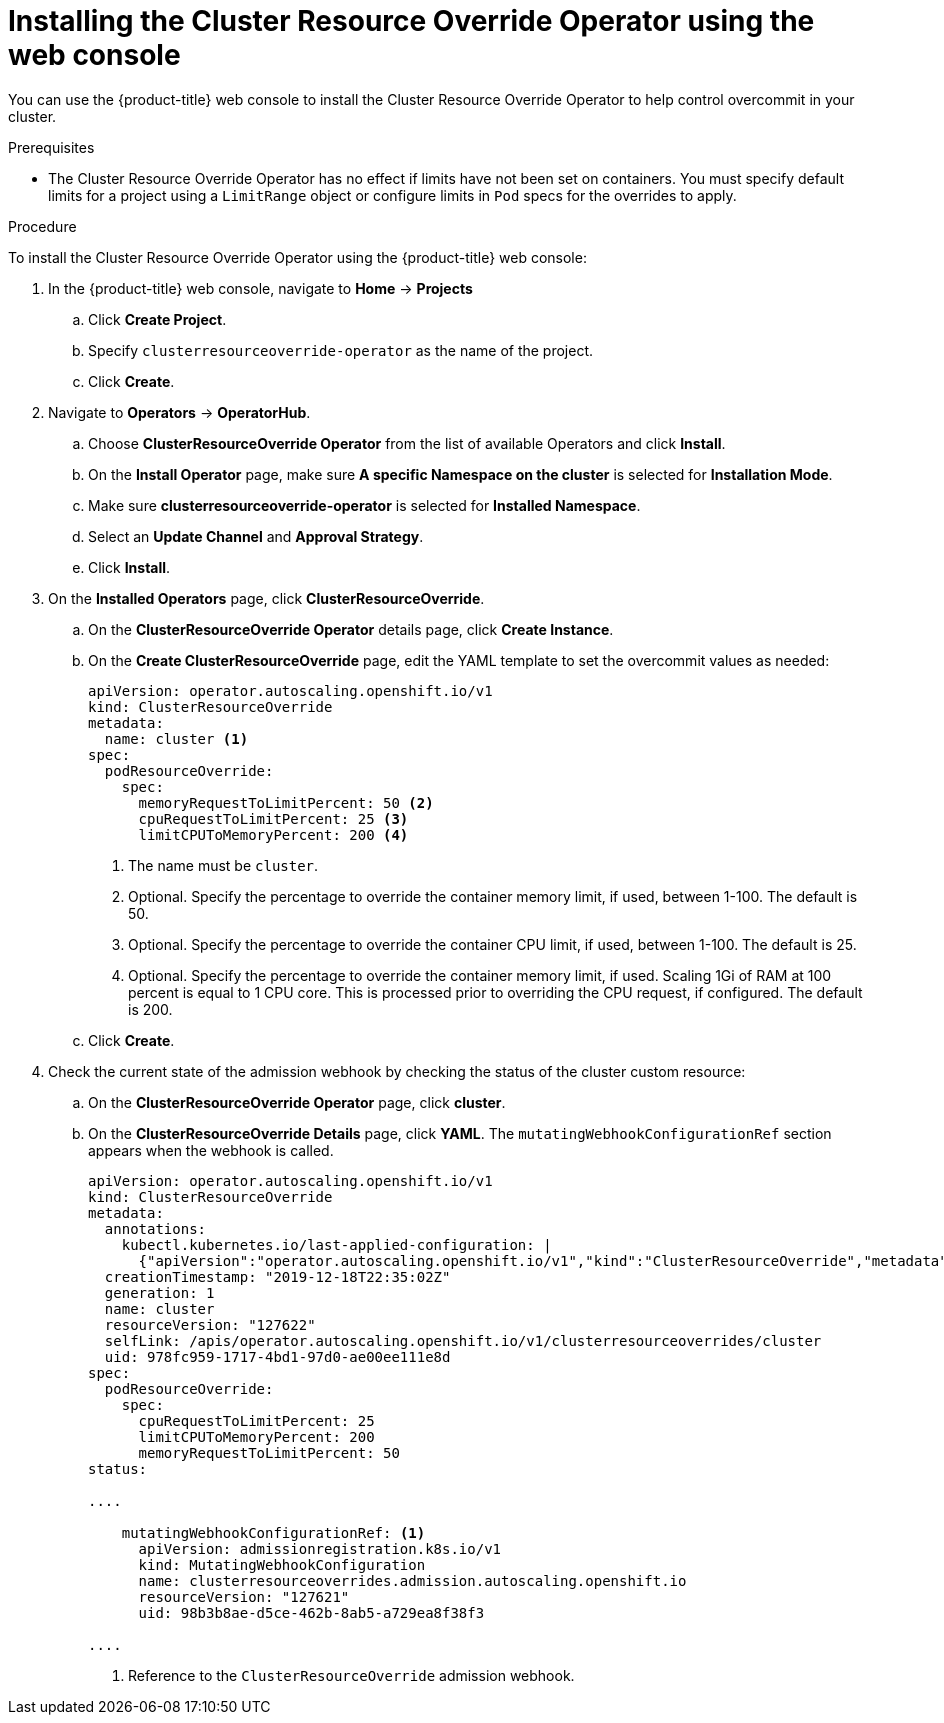 // Module included in the following assemblies:
//
// * nodes/clusters/nodes-cluster-overcommit.adoc

:_content-type: PROCEDURE
[id="nodes-cluster-resource-override-deploy-console_{context}"]
= Installing the Cluster Resource Override Operator using the web console

You can use the {product-title} web console to install the Cluster Resource Override Operator to help control overcommit in your cluster.  

.Prerequisites

* The Cluster Resource Override Operator has no effect if limits have not
been set on containers. You must specify default limits for a project using a `LimitRange` object or configure limits in `Pod` specs for the overrides to apply.

.Procedure

To install the Cluster Resource Override Operator using the {product-title} web console:

. In the {product-title} web console, navigate to *Home* -> *Projects*

.. Click *Create Project*.

.. Specify `clusterresourceoverride-operator` as the name of the project.

.. Click *Create*.

. Navigate to *Operators* -> *OperatorHub*.

.. Choose  *ClusterResourceOverride Operator* from the list of available Operators and click *Install*.

.. On the *Install Operator* page, make sure *A specific Namespace on the cluster* is selected for *Installation Mode*. 

.. Make sure *clusterresourceoverride-operator* is selected for *Installed Namespace*.

.. Select an *Update Channel* and *Approval Strategy*.

.. Click *Install*.

. On the *Installed Operators* page, click *ClusterResourceOverride*.

.. On the *ClusterResourceOverride Operator* details page, click *Create Instance*.

.. On the *Create ClusterResourceOverride* page, edit the YAML template to set the overcommit values as needed:
+
[source,yaml]
----
apiVersion: operator.autoscaling.openshift.io/v1
kind: ClusterResourceOverride
metadata:
  name: cluster <1>
spec:
  podResourceOverride:
    spec:
      memoryRequestToLimitPercent: 50 <2>
      cpuRequestToLimitPercent: 25 <3>
      limitCPUToMemoryPercent: 200 <4>
----
<1> The name must be `cluster`.
<2> Optional. Specify the percentage to override the container memory limit, if used, between 1-100. The default is 50.
<3> Optional. Specify the percentage to override the container CPU limit, if used, between 1-100. The default is 25.
<4> Optional. Specify the percentage to override the container memory limit, if used. Scaling 1Gi of RAM at 100 percent is equal to 1 CPU core. This is processed prior to overriding the CPU request, if configured. The default is 200.

.. Click *Create*.

. Check the current state of the admission webhook by checking the status of the cluster custom resource:

.. On the *ClusterResourceOverride Operator* page, click *cluster*.

.. On the *ClusterResourceOverride Details* page, click *YAML*. The `mutatingWebhookConfigurationRef` section appears when the webhook is called.
+
[source,yaml]
----
apiVersion: operator.autoscaling.openshift.io/v1
kind: ClusterResourceOverride
metadata:
  annotations:
    kubectl.kubernetes.io/last-applied-configuration: |
      {"apiVersion":"operator.autoscaling.openshift.io/v1","kind":"ClusterResourceOverride","metadata":{"annotations":{},"name":"cluster"},"spec":{"podResourceOverride":{"spec":{"cpuRequestToLimitPercent":25,"limitCPUToMemoryPercent":200,"memoryRequestToLimitPercent":50}}}}
  creationTimestamp: "2019-12-18T22:35:02Z"
  generation: 1
  name: cluster
  resourceVersion: "127622"
  selfLink: /apis/operator.autoscaling.openshift.io/v1/clusterresourceoverrides/cluster
  uid: 978fc959-1717-4bd1-97d0-ae00ee111e8d
spec:
  podResourceOverride:
    spec:
      cpuRequestToLimitPercent: 25
      limitCPUToMemoryPercent: 200
      memoryRequestToLimitPercent: 50
status:

....

    mutatingWebhookConfigurationRef: <1>
      apiVersion: admissionregistration.k8s.io/v1 
      kind: MutatingWebhookConfiguration
      name: clusterresourceoverrides.admission.autoscaling.openshift.io
      resourceVersion: "127621"
      uid: 98b3b8ae-d5ce-462b-8ab5-a729ea8f38f3

....

----
<1> Reference to the `ClusterResourceOverride` admission webhook.

////
. When the webhook is called, you can add a label to any Namespaces where you want overrides enabled:

.. Click `Administration` -> `Namespaces`.

.. Click the Namespace to edit then click *YAML*.

.. Add the label under `metadata`:
+
----
apiVersion: v1
kind: Namespace
metadata:

....

  labels:
    clusterresourceoverrides.admission.autoscaling.openshift.io: enabled <1>
---- 
<1> Add the `clusterresourceoverrides.admission.autoscaling.openshift.io: enabled` label to the Namespace.
////
